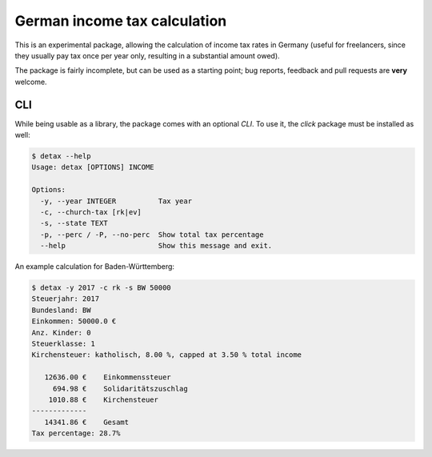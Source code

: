 German income tax calculation
=============================

This is an experimental package, allowing the calculation of income tax rates
in Germany (useful for freelancers, since they usually pay tax once per year
only, resulting in a substantial amount owed).

The package is fairly incomplete, but can be used as a starting point; bug
reports, feedback and pull requests are **very** welcome.


CLI
---

While being usable as a library, the package comes with an optional `CLI`. To
use it, the `click` package must be installed as well:

.. code-block:: python

  $ detax --help
  Usage: detax [OPTIONS] INCOME

  Options:
    -y, --year INTEGER          Tax year
    -c, --church-tax [rk|ev]
    -s, --state TEXT
    -p, --perc / -P, --no-perc  Show total tax percentage
    --help                      Show this message and exit.

An example calculation for Baden-Württemberg:

.. code-block:: python

  $ detax -y 2017 -c rk -s BW 50000
  Steuerjahr: 2017
  Bundesland: BW
  Einkommen: 50000.0 €
  Anz. Kinder: 0
  Steuerklasse: 1
  Kirchensteuer: katholisch, 8.00 %, capped at 3.50 % total income

     12636.00 €    Einkommenssteuer
       694.98 €    Solidaritätszuschlag
      1010.88 €    Kirchensteuer
  -------------
     14341.86 €    Gesamt
  Tax percentage: 28.7%



